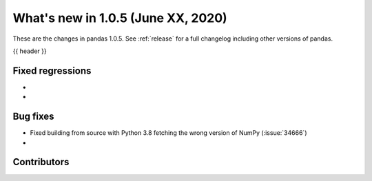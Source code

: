 
.. _whatsnew_105:

What's new in 1.0.5 (June XX, 2020)
-----------------------------------

These are the changes in pandas 1.0.5. See :ref:`release` for a full changelog
including other versions of pandas.

{{ header }}

.. ---------------------------------------------------------------------------

.. _whatsnew_105.regressions:

Fixed regressions
~~~~~~~~~~~~~~~~~
-
-

.. _whatsnew_105.bug_fixes:

Bug fixes
~~~~~~~~~

- Fixed building from source with Python 3.8 fetching the wrong version of NumPy (:issue:`34666`)
-

Contributors
~~~~~~~~~~~~

.. contributors:: v1.0.4..v1.0.5|HEAD
